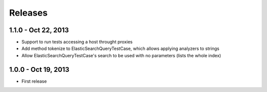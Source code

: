 Releases
========

1.1.0 - Oct 22, 2013
--------------------

- Support to run tests accessing a host throught proxies
- Add method tokenize to ElasticSearchQueryTestCase, which allows applying analyzers to strings
- Allow ElasticSearchQueryTestCase's search to be used with no parameters (lists the whole index)

1.0.0 - Oct 19, 2013
--------------------

- First release
